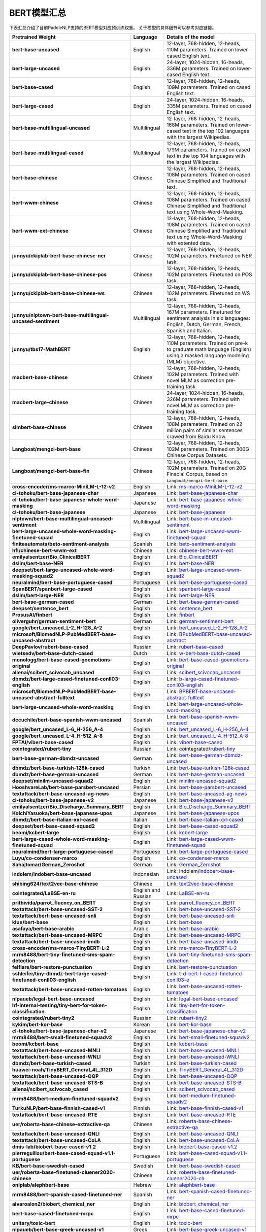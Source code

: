 

------------------------------------
BERT模型汇总
------------------------------------



下表汇总介绍了目前PaddleNLP支持的BERT模型对应预训练权重。
关于模型的具体细节可以参考对应链接。

+----------------------------------------------------------------------------------+--------------+-----------------------------------------+
| Pretrained Weight                                                                | Language     | Details of the model                    |
+==================================================================================+==============+=========================================+
| **bert-base-uncased**                                                            | English      | 12-layer, 768-hidden,                   |
|                                                                                  |              | 12-heads, 110M parameters.              |
|                                                                                  |              | Trained on lower-cased English text.    |
+----------------------------------------------------------------------------------+--------------+-----------------------------------------+
| **bert-large-uncased**                                                           | English      | 24-layer, 1024-hidden,                  |
|                                                                                  |              | 16-heads, 336M parameters.              |
|                                                                                  |              | Trained on lower-cased English text.    |
+----------------------------------------------------------------------------------+--------------+-----------------------------------------+
| **bert-base-cased**                                                              | English      | 12-layer, 768-hidden,                   |
|                                                                                  |              | 12-heads, 109M parameters.              |
|                                                                                  |              | Trained on cased English text.          |
+----------------------------------------------------------------------------------+--------------+-----------------------------------------+
| **bert-large-cased**                                                             | English      | 24-layer, 1024-hidden,                  |
|                                                                                  |              | 16-heads, 335M parameters.              |
|                                                                                  |              | Trained on cased English text.          |
+----------------------------------------------------------------------------------+--------------+-----------------------------------------+
| **bert-base-multilingual-uncased**                                               | Multilingual | 12-layer, 768-hidden,                   |
|                                                                                  |              | 12-heads, 168M parameters.              |
|                                                                                  |              | Trained on lower-cased text             |
|                                                                                  |              | in the top 102 languages                |
|                                                                                  |              | with the largest Wikipedias.            |
+----------------------------------------------------------------------------------+--------------+-----------------------------------------+
| **bert-base-multilingual-cased**                                                 | Multilingual | 12-layer, 768-hidden,                   |
|                                                                                  |              | 12-heads, 179M parameters.              |
|                                                                                  |              | Trained on cased text                   |
|                                                                                  |              | in the top 104 languages                |
|                                                                                  |              | with the largest Wikipedias.            |
+----------------------------------------------------------------------------------+--------------+-----------------------------------------+
| **bert-base-chinese**                                                            | Chinese      | 12-layer, 768-hidden,                   |
|                                                                                  |              | 12-heads, 108M parameters.              |
|                                                                                  |              | Trained on cased Chinese Simplified     |
|                                                                                  |              | and Traditional text.                   |
+----------------------------------------------------------------------------------+--------------+-----------------------------------------+
| **bert-wwm-chinese**                                                             | Chinese      | 12-layer, 768-hidden,                   |
|                                                                                  |              | 12-heads, 108M parameters.              |
|                                                                                  |              | Trained on cased Chinese Simplified     |
|                                                                                  |              | and Traditional text using              |
|                                                                                  |              | Whole-Word-Masking.                     |
+----------------------------------------------------------------------------------+--------------+-----------------------------------------+
| **bert-wwm-ext-chinese**                                                         | Chinese      | 12-layer, 768-hidden,                   |
|                                                                                  |              | 12-heads, 108M parameters.              |
|                                                                                  |              | Trained on cased Chinese Simplified     |
|                                                                                  |              | and Traditional text using              |
|                                                                                  |              | Whole-Word-Masking with extented data.  |
+----------------------------------------------------------------------------------+--------------+-----------------------------------------+
| **junnyu/ckiplab-bert-base-chinese-ner**                                         | Chinese      | 12-layer, 768-hidden,                   |
|                                                                                  |              | 12-heads, 102M parameters.              |
|                                                                                  |              | Finetuned on NER task.                  |
+----------------------------------------------------------------------------------+--------------+-----------------------------------------+
| **junnyu/ckiplab-bert-base-chinese-pos**                                         | Chinese      | 12-layer, 768-hidden,                   |
|                                                                                  |              | 12-heads, 102M parameters.              |
|                                                                                  |              | Finetuned on POS task.                  |
+----------------------------------------------------------------------------------+--------------+-----------------------------------------+
| **junnyu/ckiplab-bert-base-chinese-ws**                                          | Chinese      | 12-layer, 768-hidden,                   |
|                                                                                  |              | 12-heads, 102M parameters.              |
|                                                                                  |              | Finetuned on WS task.                   |
+----------------------------------------------------------------------------------+--------------+-----------------------------------------+
| **junnyu/nlptown-bert-base-multilingual-uncased-sentiment**                      | Multilingual | 12-layer, 768-hidden,                   |
|                                                                                  |              | 12-heads, 167M parameters.              |
|                                                                                  |              | Finetuned for sentiment analysis        |
|                                                                                  |              | in six languages:                       |
|                                                                                  |              | English, Dutch, German, French,         |
|                                                                                  |              | Spanish and Italian.                    |
+----------------------------------------------------------------------------------+--------------+-----------------------------------------+
| **junnyu/tbs17-MathBERT**                                                        | English      | 12-layer, 768-hidden,                   |
|                                                                                  |              | 12-heads, 110M parameters.              |
|                                                                                  |              | Trained on pre-k to graduate math       |
|                                                                                  |              | language (English) using a masked       |
|                                                                                  |              | language modeling (MLM) objective.      |
+----------------------------------------------------------------------------------+--------------+-----------------------------------------+
| **macbert-base-chinese**                                                         | Chinese      | 12-layer, 768-hidden,                   |
|                                                                                  |              | 12-heads, 102M parameters.              |
|                                                                                  |              | Trained with novel MLM as correction    |
|                                                                                  |              | pre-training task.                      |
+----------------------------------------------------------------------------------+--------------+-----------------------------------------+
| **macbert-large-chinese**                                                        | Chinese      | 24-layer, 1024-hidden,                  |
|                                                                                  |              | 16-heads, 326M parameters.              |
|                                                                                  |              | Trained with novel MLM as correction    |
|                                                                                  |              | pre-training task.                      |
+----------------------------------------------------------------------------------+--------------+-----------------------------------------+
| **simbert-base-chinese**                                                         | Chinese      | 12-layer, 768-hidden,                   |
|                                                                                  |              | 12-heads, 108M parameters.              |
|                                                                                  |              | Trained on 22 million pairs of similar  |
|                                                                                  |              | sentences crawed from Baidu Know.       |
+----------------------------------------------------------------------------------+--------------+-----------------------------------------+
| **Langboat/mengzi-bert-base**                                                    | Chinese      | 12-layer, 768-hidden,                   |
|                                                                                  |              | 12-heads, 102M parameters.              |
|                                                                                  |              | Trained on 300G Chinese Corpus Datasets.|
+----------------------------------------------------------------------------------+--------------+-----------------------------------------+
| **Langboat/mengzi-bert-base-fin**                                                | Chinese      | 12-layer, 768-hidden,                   |
|                                                                                  |              | 12-heads, 102M parameters.              |
|                                                                                  |              | Trained on 20G Finacial Corpus,         |
|                                                                                  |              | based on ``Langboat/mengzi-bert-base``. |
+----------------------------------------------------------------------------------+--------------+-----------------------------------------+
| **cross-encoder/ms-marco-MiniLM-L-12-v2**                                        | English      | Link:                                   |                                   
|                                                                                  |              | ms-marco-MiniLM-L-12-v2_                |
+----------------------------------------------------------------------------------+--------------+-----------------------------------------+
| **cl-tohoku/bert-base-japanese-char**                                            | Japanese     | Link:                                   |                                   
|                                                                                  |              | bert-base-japanese-char_                |
+----------------------------------------------------------------------------------+--------------+-----------------------------------------+
| **cl-tohoku/bert-base-japanese-whole-word-masking**                              | Japanese     | Link:                                   |                                   
|                                                                                  |              | bert-base-japanese-whole-word-masking_  |
+----------------------------------------------------------------------------------+--------------+-----------------------------------------+
| **cl-tohoku/bert-base-japanese**                                                 | Japanese     | Link:                                   |                                   
|                                                                                  |              | bert-base-japanese_                     |
+----------------------------------------------------------------------------------+--------------+-----------------------------------------+
| **nlptown/bert-base-multilingual-uncased-sentiment**                             | Multilingual | Link:                                   |                                   
|                                                                                  |              | bert-base-m-uncased-sentiment_          |
+----------------------------------------------------------------------------------+--------------+-----------------------------------------+
| **bert-large-uncased-whole-word-masking-finetuned-squad**                        | English      | Link:                                   |                                   
|                                                                                  |              | bert-large-uncased-wwm-finetuned-squad_ |
+----------------------------------------------------------------------------------+--------------+-----------------------------------------+
| **finiteautomata/beto-sentiment-analysis**                                       | Spanish      | Link:                                   |                                   
|                                                                                  |              | beto-sentiment-analysis_                |
+----------------------------------------------------------------------------------+--------------+-----------------------------------------+
| **hfl/chinese-bert-wwm-ext**                                                     | Chinese      | Link:                                   |                                   
|                                                                                  |              | chinese-bert-wwm-ext_                   |
+----------------------------------------------------------------------------------+--------------+-----------------------------------------+
| **emilyalsentzer/Bio_ClinicalBERT**                                              | English      | Link:                                   |                                   
|                                                                                  |              | Bio_ClinicalBERT_                       |
+----------------------------------------------------------------------------------+--------------+-----------------------------------------+
| **dslim/bert-base-NER**                                                          | English      | Link:                                   |                                   
|                                                                                  |              | bert-base-NER_                          |    
+----------------------------------------------------------------------------------+--------------+-----------------------------------------+
| **deepset/bert-large-uncased-whole-word-masking-squad2**                         | English      | Link:                                   |                                   
|                                                                                  |              | bert-large-uncased-wwm-squad2_          |
+----------------------------------------------------------------------------------+--------------+-----------------------------------------+
| **neuralmind/bert-base-portuguese-cased**                                        | Portuguese   | Link:                                   |                                   
|                                                                                  |              | bert-base-portuguese-cased_             |
+----------------------------------------------------------------------------------+--------------+-----------------------------------------+
| **SpanBERT/spanbert-large-cased**                                                | English      | Link:                                   |                                   
|                                                                                  |              | spanbert-large-cased_                   |
+----------------------------------------------------------------------------------+--------------+-----------------------------------------+
| **dslim/bert-large-NER**                                                         | English      | Link:                                   |                                   
|                                                                                  |              | bert-large-NER_                         |
+----------------------------------------------------------------------------------+--------------+-----------------------------------------+
| **bert-base-german-cased**                                                       | German       | Link:                                   |                                   
|                                                                                  |              | bert-base-german-cased_                 |
+----------------------------------------------------------------------------------+--------------+-----------------------------------------+
| **deepset/sentence_bert**                                                        | English      | Link:                                   |                                   
|                                                                                  |              | sentence_bert_                          |
+----------------------------------------------------------------------------------+--------------+-----------------------------------------+
| **ProsusAI/finbert**                                                             | English      | Link:                                   |                                   
|                                                                                  |              | finbert_                                |  
+----------------------------------------------------------------------------------+--------------+-----------------------------------------+
| **oliverguhr/german-sentiment-bert**                                             | German       | Link:                                   |                                   
|                                                                                  |              | german-sentiment-bert_                  |
+----------------------------------------------------------------------------------+--------------+-----------------------------------------+
| **google/bert_uncased_L-2_H-128_A-2**                                            | English      | Link:                                   |                                   
|                                                                                  |              | bert_uncased_L-2_H-128_A-2_             |
+----------------------------------------------------------------------------------+--------------+-----------------------------------------+
| **microsoft/BiomedNLP-PubMedBERT-base-uncased-abstract**                         | English      | Link:                                   |                                   
|                                                                                  |              | BPubMedBERT-base-uncased-abstract_      |
+----------------------------------------------------------------------------------+--------------+-----------------------------------------+
| **DeepPavlov/rubert-base-cased**                                                 | Russian      | Link:                                   |                                   
|                                                                                  |              | rubert-base-cased_                      |   
+----------------------------------------------------------------------------------+--------------+-----------------------------------------+
| **wietsedv/bert-base-dutch-cased**                                               | Dutch        | Link:                                   |                                   
|                                                                                  |              | w-bert-base-dutch-cased_                |
+----------------------------------------------------------------------------------+--------------+-----------------------------------------+
| **monologg/bert-base-cased-goemotions-original**                                 | English      | Link:                                   |                                   
|                                                                                  |              | bert-base-cased-goemotions-original_    |
+----------------------------------------------------------------------------------+--------------+-----------------------------------------+
| **allenai/scibert_scivocab_uncased**                                             | English      | Link:                                   |                                   
|                                                                                  |              | scibert_scivocab_uncased_               |
+----------------------------------------------------------------------------------+--------------+-----------------------------------------+
| **dbmdz/bert-large-cased-finetuned-conll03-english**                             | English      | Link:                                   |                                   
|                                                                                  |              | b-large-cased-finetuned-conll03-english_|
+----------------------------------------------------------------------------------+--------------+-----------------------------------------+
| **microsoft/BiomedNLP-PubMedBERT-base-uncased-abstract-fulltext**                | English      | Link:                                   |                                   
|                                                                                  |              | BPBERT-base-uncased-abstract-fulltext_  |
+----------------------------------------------------------------------------------+--------------+-----------------------------------------+
| **bert-large-uncased-whole-word-masking**                                        | English      | Link:                                   |                                   
|                                                                                  |              | bert-large-uncased-whole-word-masking_  |
+----------------------------------------------------------------------------------+--------------+-----------------------------------------+
| **dccuchile/bert-base-spanish-wwm-uncased**                                      | Spanish      | Link:                                   |                                   
|                                                                                  |              | bert-base-spanish-wwm-uncased_          |
+----------------------------------------------------------------------------------+--------------+-----------------------------------------+
| **google/bert_uncased_L-6_H-256_A-4**                                            | English      | Link:                                   |                                   
|                                                                                  |              | bert_uncased_L-6_H-256_A-4_             |
+----------------------------------------------------------------------------------+--------------+-----------------------------------------+
| **google/bert_uncased_L-4_H-512_A-8**                                            | English      | Link:                                   |                                   
|                                                                                  |              | bert_uncased_L-4_H-512_A-8_             |
+----------------------------------------------------------------------------------+--------------+-----------------------------------------+
| **FPTAI/vibert-base-cased**                                                      | English      | Link:                                   |                                   
|                                                                                  |              | vibert-base-cased_                      |
+----------------------------------------------------------------------------------+--------------+-----------------------------------------+
| **cointegrated/rubert-tiny**                                                     | Russian      | Link:                                   |                                   
|                                                                                  |              | cointegrated/rubert-tiny_               |
+----------------------------------------------------------------------------------+--------------+-----------------------------------------+
| **bert-base-german-dbmdz-uncased**                                               | German       | Link:                                   |                                   
|                                                                                  |              | bert-base-german-dbmdz-uncased_         |
+----------------------------------------------------------------------------------+--------------+-----------------------------------------+
| **dbmdz/bert-base-turkish-128k-cased**                                           | Turkish      | Link:                                   |                                   
|                                                                                  |              | bert-base-turkish-128k-cased_           |
+----------------------------------------------------------------------------------+--------------+-----------------------------------------+
| **dbmdz/bert-base-german-uncased**                                               | German       | Link:                                   |                                   
|                                                                                  |              | bert-base-german-uncased_               |
+----------------------------------------------------------------------------------+--------------+-----------------------------------------+
| **deepset/minilm-uncased-squad2**                                                | English      | Link:                                   |                                   
|                                                                                  |              | minilm-uncased-squad2_                  |    
+----------------------------------------------------------------------------------+--------------+-----------------------------------------+
| **HooshvareLab/bert-base-parsbert-uncased**                                      | Persian      | Link:                                   |                                   
|                                                                                  |              | bert-base-parsbert-uncased_             |
+----------------------------------------------------------------------------------+--------------+-----------------------------------------+
| **textattack/bert-base-uncased-ag-news**                                         | English      | Link:                                   |                                   
|                                                                                  |              | bert-base-uncased-ag-news_              |
+----------------------------------------------------------------------------------+--------------+-----------------------------------------+
| **cl-tohoku/bert-base-japanese-v2**                                              | Japanese     | Link:                                   |                                   
|                                                                                  |              | bert-base-japanese-v2_                  |
+----------------------------------------------------------------------------------+--------------+-----------------------------------------+
| **emilyalsentzer/Bio_Discharge_Summary_BERT**                                    | English      | Link:                                   |                                   
|                                                                                  |              | Bio_Discharge_Summary_BERT_             |
+----------------------------------------------------------------------------------+--------------+-----------------------------------------+
| **KoichiYasuoka/bert-base-japanese-upos**                                        | Japanese     | Link:                                   |                                   
|                                                                                  |              | bert-base-japanese-upos_                |
+----------------------------------------------------------------------------------+--------------+-----------------------------------------+
| **dbmdz/bert-base-italian-xxl-cased**                                            | Italian      | Link:                                   |                                   
|                                                                                  |              | bert-base-italian-xxl-cased_            |
+----------------------------------------------------------------------------------+--------------+-----------------------------------------+
| **deepset/bert-base-cased-squad2**                                               | English      | Link:                                   |                                   
|                                                                                  |              | bert-base-cased-squad2_                 |
+----------------------------------------------------------------------------------+--------------+-----------------------------------------+
| **beomi/kcbert-large**                                                           | English      | Link:                                   |                                   
|                                                                                  |              | kcbert-large_                           |
+----------------------------------------------------------------------------------+--------------+-----------------------------------------+
| **bert-large-cased-whole-word-masking-finetuned-squad**                          | English      | Link:                                   |                                   
|                                                                                  |              | bert-large-cased-wwm-finetuned-squad_   |
+----------------------------------------------------------------------------------+--------------+-----------------------------------------+
| **neuralmind/bert-large-portuguese-cased**                                       |Portuguese    | Link:                                   |                                   
|                                                                                  |              | bert-large-portuguese-cased_            |
+----------------------------------------------------------------------------------+--------------+-----------------------------------------+
| **Luyu/co-condenser-marco**                                                      | English      | Link:                                   |                                   
|                                                                                  |              | co-condenser-marco_                     |
+----------------------------------------------------------------------------------+--------------+-----------------------------------------+
| **Sahajtomar/German_Zeroshot**                                                   | German       | Link:                                   |                                   
|                                                                                  |              | German_Zeroshot_                        |
+----------------------------------------------------------------------------------+--------------+-----------------------------------------+
| **indolem/indobert-base-uncased**                                                | Indonesian   | Link:                                   |                                   
|                                                                                  |              | indolem/indobert-base-uncased_          |
+----------------------------------------------------------------------------------+--------------+-----------------------------------------+
| **shibing624/text2vec-base-chinese**                                             | Chinese      | Link:                                   |                                   
|                                                                                  |              | text2vec-base-chinese_                  |
+----------------------------------------------------------------------------------+--------------+-----------------------------------------+
| **cointegrated/LaBSE-en-ru**                                                     | English      | Link:                                   |                                   
|                                                                                  | and Russian  | LaBSE-en-ru_                            |
+----------------------------------------------------------------------------------+--------------+-----------------------------------------+
| **prithivida/parrot_fluency_on_BERT**                                            | English      | Link:                                   |                                   
|                                                                                  |              | parrot_fluency_on_BERT_                 |
+----------------------------------------------------------------------------------+--------------+-----------------------------------------+
| **textattack/bert-base-uncased-SST-2**                                           | English      | Link:                                   |                                   
|                                                                                  |              | bert-base-uncased-SST-2_                |
+----------------------------------------------------------------------------------+--------------+-----------------------------------------+
| **textattack/bert-base-uncased-snli**                                            | English      | Link:                                   |                                   
|                                                                                  |              | bert-base-uncased-snli_                 |
+----------------------------------------------------------------------------------+--------------+-----------------------------------------+
| **klue/bert-base**                                                               | English      | Link:                                   |                                   
|                                                                                  |              | bert-base_                              |
+----------------------------------------------------------------------------------+--------------+-----------------------------------------+
| **asafaya/bert-base-arabic**                                                     | Arabic       | Link:                                   |                                   
|                                                                                  |              | bert-base-arabic_                       |
+----------------------------------------------------------------------------------+--------------+-----------------------------------------+
| **textattack/bert-base-uncased-MRPC**                                            | English      | Link:                                   |                                   
|                                                                                  |              | bert-base-uncased-MRPC_                 |
+----------------------------------------------------------------------------------+--------------+-----------------------------------------+
| **textattack/bert-base-uncased-imdb**                                            | English      | Link:                                   |                                   
|                                                                                  |              | bert-base-uncased-imdb_                 |
+----------------------------------------------------------------------------------+--------------+-----------------------------------------+
| **cross-encoder/ms-marco-TinyBERT-L-2**                                          | English      | Link:                                   |                                   
|                                                                                  |              | ms-marco-TinyBERT-L-2_                  |
+----------------------------------------------------------------------------------+--------------+-----------------------------------------+
| **mrm8488/bert-tiny-finetuned-sms-spam-detection**                               | English      | Link:                                   |                                   
|                                                                                  |              | bert-tiny-finetuned-sms-spam-detection_ |
+----------------------------------------------------------------------------------+--------------+-----------------------------------------+
| **felflare/bert-restore-punctuation**                                            | English      | Link:                                   |                                   
|                                                                                  |              | bert-restore-punctuation_               |
+----------------------------------------------------------------------------------+--------------+-----------------------------------------+
| **sshleifer/tiny-dbmdz-bert-large-cased-finetuned-conll03-english**              | English      | Link:                                   |                                   
|                                                                                  |              | t-d-bert-l-cased-finetuned-conll03-e_   |
+----------------------------------------------------------------------------------+--------------+-----------------------------------------+
| **textattack/bert-base-uncased-rotten-tomatoes**                                 | English      | Link:                                   |                                   
|                                                                                  |              | bert-base-uncased-rotten-tomatoes_      |
+----------------------------------------------------------------------------------+--------------+-----------------------------------------+
| **nlpaueb/legal-bert-base-uncased**                                              | English      | Link:                                   |                                   
|                                                                                  |              | legal-bert-base-uncased_                |
+----------------------------------------------------------------------------------+--------------+-----------------------------------------+
| **hf-internal-testing/tiny-bert-for-token-classification**                       | English      | Link:                                   |                                   
|                                                                                  |              | tiny-bert-for-token-classification_     |
+----------------------------------------------------------------------------------+--------------+-----------------------------------------+
| **cointegrated/rubert-tiny2**                                                    | Russian      | Link:                                   |                                   
|                                                                                  |              | rubert-tiny2_                           |
+----------------------------------------------------------------------------------+--------------+-----------------------------------------+
| **kykim/bert-kor-base**                                                          | Korean       | Link:                                   |                                   
|                                                                                  |              | bert-kor-base_                          |
+----------------------------------------------------------------------------------+--------------+-----------------------------------------+
| **cl-tohoku/bert-base-japanese-char-v2**                                         | Japanese     | Link:                                   |                                   
|                                                                                  |              | bert-base-japanese-char-v2_             |
+----------------------------------------------------------------------------------+--------------+-----------------------------------------+
| **mrm8488/bert-small-finetuned-squadv2**                                         | English      | Link:                                   |                                   
|                                                                                  |              | bert-small-finetuned-squadv2_           |
+----------------------------------------------------------------------------------+--------------+-----------------------------------------+
| **beomi/kcbert-base**                                                            | English      | Link:                                   |                                   
|                                                                                  |              | kcbert-base_                            | 
+----------------------------------------------------------------------------------+--------------+-----------------------------------------+
| **textattack/bert-base-uncased-MNLI**                                            | English      | Link:                                   |                                   
|                                                                                  |              | bert-base-uncased-MNLI_                 |
+----------------------------------------------------------------------------------+--------------+-----------------------------------------+
| **textattack/bert-base-uncased-WNLI**                                            | English      | Link:                                   |                                   
|                                                                                  |              | bert-base-uncased-WNLI_                 |
+----------------------------------------------------------------------------------+--------------+-----------------------------------------+
| **dbmdz/bert-base-turkish-cased**                                                | Turkish      | Link:                                   |                                   
|                                                                                  |              | bert-base-turkish-cased_                |
+----------------------------------------------------------------------------------+--------------+-----------------------------------------+
| **huawei-noah/TinyBERT_General_4L_312D**                                         | English      | Link:                                   |                                   
|                                                                                  |              | TinyBERT_General_4L_312D_               |
+----------------------------------------------------------------------------------+--------------+-----------------------------------------+
| **textattack/bert-base-uncased-QQP**                                             | English      | Link:                                   |                                   
|                                                                                  |              | bert-base-uncased-QQP_                  |
+----------------------------------------------------------------------------------+--------------+-----------------------------------------+
| **textattack/bert-base-uncased-STS-B**                                           | English      | Link:                                   |                                   
|                                                                                  |              | bert-base-uncased-STS-B_                |
+----------------------------------------------------------------------------------+--------------+-----------------------------------------+
| **allenai/scibert_scivocab_cased**                                               | English      | Link:                                   |                                   
|                                                                                  |              | scibert_scivocab_cased_                 |
+----------------------------------------------------------------------------------+--------------+-----------------------------------------+
| **mrm8488/bert-medium-finetuned-squadv2**                                        | English      | Link:                                   |                                   
|                                                                                  |              | bert-medium-finetuned-squadv2_          |
+----------------------------------------------------------------------------------+--------------+-----------------------------------------+
| **TurkuNLP/bert-base-finnish-cased-v1**                                          | Finnish      | Link:                                   |                                   
|                                                                                  |              | bert-base-finnish-cased-v1_             |
+----------------------------------------------------------------------------------+--------------+-----------------------------------------+
| **textattack/bert-base-uncased-RTE**                                             | English      | Link:                                   |                                   
|                                                                                  |              | bert-base-uncased-RTE_                  |  
+----------------------------------------------------------------------------------+--------------+-----------------------------------------+
| **uer/roberta-base-chinese-extractive-qa**                                       | Chinese      | Link:                                   |                                   
|                                                                                  |              | roberta-base-chinese-extractive-qa_     |
+----------------------------------------------------------------------------------+--------------+-----------------------------------------+
| **textattack/bert-base-uncased-QNLI**                                            | English      | Link:                                   |                                   
|                                                                                  |              | bert-base-uncased-QNLI_                 |
+----------------------------------------------------------------------------------+--------------+-----------------------------------------+
| **textattack/bert-base-uncased-CoLA**                                            | English      | Link:                                   |                                   
|                                                                                  |              | bert-base-uncased-CoLA_                 |
+----------------------------------------------------------------------------------+--------------+-----------------------------------------+
| **dmis-lab/biobert-base-cased-v1.2**                                             | English      | Link:                                   |                                   
|                                                                                  |              | biobert-base-cased-v1.2_                |
+----------------------------------------------------------------------------------+--------------+-----------------------------------------+
| **pierreguillou/bert-base-cased-squad-v1.1-portuguese**                          | Portuguese   | Link:                                   |                                   
|                                                                                  |              | bert-base-cased-squad-v1.1-portuguese_  |
+----------------------------------------------------------------------------------+--------------+-----------------------------------------+
| **KB/bert-base-swedish-cased**                                                   | Swedish      | Link:                                   |                                   
|                                                                                  |              | bert-base-swedish-cased_                |
+----------------------------------------------------------------------------------+--------------+-----------------------------------------+
| **uer/roberta-base-finetuned-cluener2020-chinese**                               | Chinese      | Link:                                   |                                   
|                                                                                  |              | roberta-base-finetuned-cluener2020-ch_  |
+----------------------------------------------------------------------------------+--------------+-----------------------------------------+
| **onlplab/alephbert-base**                                                       | Hebrew       | Link:                                   |                                   
|                                                                                  |              | alephbert-base_                         |   
+----------------------------------------------------------------------------------+--------------+-----------------------------------------+
| **mrm8488/bert-spanish-cased-finetuned-ner**                                     | Spanish      | Link:                                   |                                   
|                                                                                  |              | bert-spanish-cased-finetuned-ner_       |
+----------------------------------------------------------------------------------+--------------+-----------------------------------------+
| **alvaroalon2/biobert_chemical_ner**                                             | English      | Link:                                   |                                   
|                                                                                  |              | biobert_chemical_ner_                   |
+----------------------------------------------------------------------------------+--------------+-----------------------------------------+
| **bert-base-cased-finetuned-mrpc**                                               | English      | Link:                                   |                                   
|                                                                                  |              | bert-base-cased-finetuned-mrpc_         |
+----------------------------------------------------------------------------------+--------------+-----------------------------------------+
| **unitary/toxic-bert**                                                           | English      | Link:                                   |                                   
|                                                                                  |              | toxic-bert_                             |
+----------------------------------------------------------------------------------+--------------+-----------------------------------------+
| **nlpaueb/bert-base-greek-uncased-v1**                                           | Greek        | Link:                                   |                                   
|                                                                                  |              | bert-base-greek-uncased-v1_             |
+----------------------------------------------------------------------------------+--------------+-----------------------------------------+
| **HooshvareLab/bert-fa-base-uncased-sentiment-snappfood**                        | Persian      | Link:                                   |                                   
|                                                                                  |              | b-fa-base-uncased-sentiment-snappfood_  |
+----------------------------------------------------------------------------------+--------------+-----------------------------------------+
| **Maltehb/danish-bert-botxo**                                                    | Danish       | Link:                                   |                                   
|                                                                                  |              | danish-bert-botxo_                      |
+----------------------------------------------------------------------------------+--------------+-----------------------------------------+
| **shahrukhx01/bert-mini-finetune-question-detection**                            | English      | Link:                                   |                                   
|                                                                                  |              | bert-mini-finetune-question-detection_  |
+----------------------------------------------------------------------------------+--------------+-----------------------------------------+
| **GroNLP/bert-base-dutch-cased**                                                 | Dutch        | Link:                                   |                                   
|                                                                                  |              | bert-base-dutch-cased_                  |
+----------------------------------------------------------------------------------+--------------+-----------------------------------------+
| **SpanBERT/spanbert-base-cased**                                                 | English      | Link:                                   |                                   
|                                                                                  |              | spanbert-base-cased_                    |
+----------------------------------------------------------------------------------+--------------+-----------------------------------------+
| **dbmdz/bert-base-italian-uncased**                                              | Italian      | Link:                                   |                                   
|                                                                                  |              | bert-base-italian-uncased_              |
+----------------------------------------------------------------------------------+--------------+-----------------------------------------+
| **dbmdz/bert-base-german-cased**                                                 | Germanh      | Link:                                   |                                   
|                                                                                  |              | db-bert-base-german-cased_              |
+----------------------------------------------------------------------------------+--------------+-----------------------------------------+
| **cl-tohoku/bert-large-japanese**                                                | Japanese     | Link:                                   |                                   
|                                                                                  |              | bert-large-japanese_                    |
+----------------------------------------------------------------------------------+--------------+-----------------------------------------+
| **hfl/chinese-bert-wwm**                                                         | Chinese      | Link:                                   |                                   
|                                                                                  |              | chinese-bert-wwm_                       |
+----------------------------------------------------------------------------------+--------------+-----------------------------------------+
| **hfl/chinese-macbert-large**                                                    | Chinese      | Link:                                   |                                   
|                                                                                  |              | chinese-macbert-large_                  |
+----------------------------------------------------------------------------------+--------------+-----------------------------------------+
| **dslim/bert-base-NER-uncased**                                                  | English      | Link:                                   |                                   
|                                                                                  |              | bert-base-NER-uncased_                  |
+----------------------------------------------------------------------------------+--------------+-----------------------------------------+
| **amberoad/bert-multilingual-passage-reranking-msmarco**                         | Multilingual | Link:                                   |                                   
|                                                                                  |              | b-m-passage-reranking-msmarco_          |
+----------------------------------------------------------------------------------+--------------+-----------------------------------------+
| **aubmindlab/bert-base-arabertv02**                                              | Arabic       | Link:                                   |                                   
|                                                                                  |              | bert-base-arabertv02_                   |
+----------------------------------------------------------------------------------+--------------+-----------------------------------------+
| **google/bert_uncased_L-4_H-256_A-4**                                            | English      | Link:                                   |                                   
|                                                                                  |              | bert_uncased_L-4_H-256_A-4_             |
+----------------------------------------------------------------------------------+--------------+-----------------------------------------+
| **DeepPavlov/rubert-base-cased-conversational**                                  | Russian      | Link:                                   |                                   
|                                                                                  |              | rubert-base-cased-conversational_       |
+----------------------------------------------------------------------------------+--------------+-----------------------------------------+
| **dccuchile/bert-base-spanish-wwm-cased**                                        | Spanish      | Link:                                   |                                   
|                                                                                  |              | bert-base-spanish-wwm-cased_            |
+----------------------------------------------------------------------------------+--------------+-----------------------------------------+
| **ckiplab/bert-base-chinese-ws**                                                 | Chinese      | Link:                                   |                                   
|                                                                                  |              | bert-base-chinese-ws_                   |
+----------------------------------------------------------------------------------+--------------+-----------------------------------------+
| **daigo/bert-base-japanese-sentiment**                                           | Japanese     | Link:                                   |                                   
|                                                                                  |              | bert-base-japanese-sentiment_           |
+----------------------------------------------------------------------------------+--------------+-----------------------------------------+
| **SZTAKI-HLT/hubert-base-cc**                                                    | Hungarian    | Link:                                   |                                   
|                                                                                  |              | hubert-base-cc_                         |
+----------------------------------------------------------------------------------+--------------+-----------------------------------------+
| **nlpaueb/legal-bert-small-uncased**                                             | English      | Link:                                   |                                   
|                                                                                  |              | legal-bert-small-uncased_               |
+----------------------------------------------------------------------------------+--------------+-----------------------------------------+
| **dumitrescustefan/bert-base-romanian-uncased-v1**                               | Romanian     | Link:                                   |                                   
|                                                                                  |              | bert-base-romanian-uncased-v1_          |
+----------------------------------------------------------------------------------+--------------+-----------------------------------------+
| **google/muril-base-cased**                                                      | Indian       | Link:                                   |                                   
|                                                                                  |              | muril-base-cased_                       |
+----------------------------------------------------------------------------------+--------------+-----------------------------------------+
| **dkleczek/bert-base-polish-uncased-v1**                                         | Polish       | Link:                                   |                                   
|                                                                                  |              | bert-base-polish-uncased-v1_            |
+----------------------------------------------------------------------------------+--------------+-----------------------------------------+
| **ckiplab/bert-base-chinese-ner**                                                | Chinese      | Link:                                   |                                   
|                                                                                  |              | bert-base-chinese-ner_                  |
+----------------------------------------------------------------------------------+--------------+-----------------------------------------+
| **savasy/bert-base-turkish-sentiment-cased**                                     | Turkish      | Link:                                   |                                   
|                                                                                  |              | bert-base-turkish-sentiment-cased_      |
+----------------------------------------------------------------------------------+--------------+-----------------------------------------+
| **mrm8488/distill-bert-base-spanish-wwm-cased-finetuned-spa-squad2-es**          | Spanish      | Link:                                   |                                   
|                                                                                  |              | db-b-spanish-wwm-cased-f-spa-squad2-es_ |
+----------------------------------------------------------------------------------+--------------+-----------------------------------------+
| **KB/bert-base-swedish-cased-ner**                                               | Swedish      | Link:                                   |                                   
|                                                                                  |              | bert-base-swedish-cased-ner_            |
+----------------------------------------------------------------------------------+--------------+-----------------------------------------+
| **hfl/rbt3**                                                                     | Chinese      | Link:                                   |                                   
|                                                                                  |              | rbt3_                                   |
+----------------------------------------------------------------------------------+--------------+-----------------------------------------+
| **remotejob/gradientclassification_v0**                                          | English      | Link:                                   |                                   
|                                                                                  |              | gradientclassification_v0_              |
+----------------------------------------------------------------------------------+--------------+-----------------------------------------+
| **Recognai/bert-base-spanish-wwm-cased-xnli**                                    | Spanish      | Link:                                   |                                   
|                                                                                  |              | bert-base-spanish-wwm-cased-xnli_       |
+----------------------------------------------------------------------------------+--------------+-----------------------------------------+
| **HooshvareLab/bert-fa-zwnj-base**                                               | Persian      | Link:                                   |                                   
|                                                                                  |              | bert-fa-zwnj-base_                      |
+----------------------------------------------------------------------------------+--------------+-----------------------------------------+
| **monologg/bert-base-cased-goemotions-group**                                    | English      | Link:                                   |                                   
|                                                                                  |              | bert-base-cased-goemotions-group_       |
+----------------------------------------------------------------------------------+--------------+-----------------------------------------+
| **blanchefort/rubert-base-cased-sentiment**                                      | Russian      | Link:                                   |                                   
|                                                                                  |              | rubert-base-cased-sentiment_            |
+----------------------------------------------------------------------------------+--------------+-----------------------------------------+
| **shibing624/macbert4csc-base-chinese**                                          | Chinese      | Link:                                   |                                   
|                                                                                  |              | macbert4csc-base-chinese_               |
+----------------------------------------------------------------------------------+--------------+-----------------------------------------+
| **google/bert_uncased_L-8_H-512_A-8**                                            | English      | Link:                                   |                                   
|                                                                                  |              | bert_uncased_L-8_H-512_A-8_             |
+----------------------------------------------------------------------------------+--------------+-----------------------------------------+
| **bert-large-cased-whole-word-masking**                                          | English      | Link:                                   |                                   
|                                                                                  |              | bert-large-cased-whole-word-masking_    |
+----------------------------------------------------------------------------------+--------------+-----------------------------------------+
| **alvaroalon2/biobert_diseases_ner**                                             | English      | Link:                                   |                                   
|                                                                                  |              | biobert_diseases_ner_                   |
+----------------------------------------------------------------------------------+--------------+-----------------------------------------+
| **philschmid/BERT-Banking77**                                                    | English      | Link:                                   |                                   
|                                                                                  |              | BERT-Banking77_                         |
+----------------------------------------------------------------------------------+--------------+-----------------------------------------+
| **dbmdz/bert-base-turkish-uncased**                                              | Turkish      | Link:                                   |                                   
|                                                                                  |              | bert-base-turkish-uncased_              |
+----------------------------------------------------------------------------------+--------------+-----------------------------------------+
| **vblagoje/bert-english-uncased-finetuned-pos**                                  | English      | Link:                                   |                                   
|                                                                                  |              | bert-english-uncased-finetuned-pos_     |
+----------------------------------------------------------------------------------+--------------+-----------------------------------------+
| **dumitrescustefan/bert-base-romanian-cased-v1**                                 | Romanian     | Link:                                   |                                   
|                                                                                  |              | bert-base-romanian-cased-v1_            |
+----------------------------------------------------------------------------------+--------------+-----------------------------------------+
| **nreimers/BERT-Tiny_L-2_H-128_A-2**                                             | English      | Link:                                   |                                   
|                                                                                  |              | BERT-Tiny_L-2_H-128_A-2_                |
+----------------------------------------------------------------------------------+--------------+-----------------------------------------+
| **digitalepidemiologylab/covid-twitter-bert-v2**                                 | English      | Link:                                   |                                   
|                                                                                  |              | covid-twitter-bert-v2_                  |
+----------------------------------------------------------------------------------+--------------+-----------------------------------------+
| **UBC-NLP/MARBERT**                                                              | (DA) and MSA | Link:                                   |                                   
|                                                                                  |              | MARBERT_                                |
+----------------------------------------------------------------------------------+--------------+-----------------------------------------+
| **pierreguillou/bert-large-cased-squad-v1.1-portuguese**                         | Portuguese   | Link:                                   |                                   
|                                                                                  |              | bert-large-cased-squad-v1.1-portuguese_ |
+----------------------------------------------------------------------------------+--------------+-----------------------------------------+
| **alvaroalon2/biobert_genetic_ner**                                              | English      | Link:                                   |                                   
|                                                                                  |              | biobert_genetic_ner_                    |
+----------------------------------------------------------------------------------+--------------+-----------------------------------------+
| **bvanaken/clinical-assertion-negation-bert**                                    | English      | Link:                                   |                                   
|                                                                                  |              | clinical-assertion-negation-bert_       |
+----------------------------------------------------------------------------------+--------------+-----------------------------------------+
| **cross-encoder/stsb-TinyBERT-L-4**                                              | English      | Link:                                   |                                   
|                                                                                  |              | stsb-TinyBERT-L-4_                      |  
+----------------------------------------------------------------------------------+--------------+-----------------------------------------+
| **sshleifer/tiny-distilbert-base-cased**                                         | English      | Link:                                   |                                   
|                                                                                  |              | tiny-distilbert-base-cased_             |
+----------------------------------------------------------------------------------+--------------+-----------------------------------------+
| **ckiplab/bert-base-chinese**                                                    | Chinese      | Link:                                   |                                   
|                                                                                  |              | bert-base-chinese_                      |
+----------------------------------------------------------------------------------+--------------+-----------------------------------------+
| **fabriceyhc/bert-base-uncased-amazon_polarity**                                 | English      | Link:                                   |                                   
|                                                                                  |              | bert-base-uncased-amazon_polarity_      |
+----------------------------------------------------------------------------------+--------------+-----------------------------------------+

.. _ms-marco-MiniLM-L-12-v2: https://huggingface.co/cross-encoder/ms-marco-MiniLM-L-12-v2
.. _bert-base-japanese-char: https://huggingface.co/cl-tohoku/bert-base-japanese-char
.. _bert-base-japanese-whole-word-masking: https://huggingface.co/cl-tohoku/bert-base-japanese-whole-word-masking
.. _bert-base-japanese: https://huggingface.co/cl-tohoku/bert-base-japanese
.. _bert-base-m-uncased-sentiment: https://huggingface.co/nlptown/bert-base-multilingual-uncased-sentiment
.. _bert-large-uncased-wwm-finetuned-squad: https://huggingface.co/bert-large-uncased-whole-word-masking-finetuned-squad
.. _beto-sentiment-analysis: https://huggingface.co/finiteautomata/beto-sentiment-analysis
.. _chinese-bert-wwm-ext: https://huggingface.co/hfl/chinese-bert-wwm-ext
.. _Bio_ClinicalBERT: https://huggingface.co/emilyalsentzer/Bio_ClinicalBERT
.. _bert-base-NER: https://huggingface.co/dslim/bert-base-NER
.. _bert-large-uncased-wwm-squad2: https://huggingface.co/deepset/bert-large-uncased-whole-word-masking-squad2
.. _bert-base-portuguese-cased: https://huggingface.co/neuralmind/bert-base-portuguese-cased
.. _spanbert-large-cased: https://huggingface.co/SpanBERT/spanbert-large-cased
.. _bert-large-NER: https://huggingface.co/dslim/bert-large-NER
.. _bert-base-german-cased: https://huggingface.co/bert-base-german-cased
.. _sentence_bert: https://huggingface.co/deepset/sentence_bert
.. _finbert: https://huggingface.co/ProsusAI/finbert
.. _german-sentiment-bert: https://huggingface.co/oliverguhr/german-sentiment-bert
.. _bert_uncased_L-2_H-128_A-2: https://huggingface.co/google/bert_uncased_L-2_H-128_A-2
.. _rubert-base-cased: https://huggingface.co/DeepPavlov/rubert-base-cased
.. _w-bert-base-dutch-cased: https://huggingface.co/wietsedv/bert-base-dutch-cased
.. _bert-base-cased-goemotions-original: https://huggingface.co/monologg/bert-base-cased-goemotions-original
.. _scibert_scivocab_uncased: https://huggingface.co/allenai/allenai/scibert_scivocab_uncased
.. _BPubMedBERT-base-uncased-abstract: https://huggingface.co/microsoft/BiomedNLP-PubMedBERT-base-uncased-abstract
.. _b-large-cased-finetuned-conll03-english: https://huggingface.co/dbmdz/bert-large-cased-finetuned-conll03-english
.. _BPBERT-base-uncased-abstract-fulltext: https://huggingface.co/microsoft/BiomedNLP-PubMedBERT-base-uncased-abstract-fulltext
.. _bert-large-uncased-whole-word-masking: https://huggingface.co/bert-large-uncased-whole-word-masking
.. _bert-base-spanish-wwm-uncased: https://huggingface.co/dccuchile/bert-base-spanish-wwm-uncased
.. _bert_uncased_L-6_H-256_A-4: https://huggingface.co/google/bert_uncased_L-6_H-256_A-4
.. _bert_uncased_L-4_H-512_A-8: https://huggingface.co/google/bert_uncased_L-4_H-512_A-8
.. _vibert-base-cased: https://huggingface.co/FPTAI/vibert-base-cased
.. _rubert-tiny: https://huggingface.co/cointegrated/rubert-tiny
.. _bert-base-german-dbmdz-uncased: https://huggingface.co/bert-base-german-dbmdz-uncased
.. _bert-base-turkish-128k-cased: https://huggingface.co/dbmdz/bert-base-turkish-128k-cased
.. _bert-base-german-uncased: https://huggingface.co/dbmdz/bert-base-german-uncased
.. _minilm-uncased-squad2: https://huggingface.co/deepset/minilm-uncased-squad2
.. _bert-base-parsbert-uncased: https://huggingface.co/HooshvareLab/bert-base-parsbert-uncased
.. _bert-base-uncased-ag-news: https://huggingface.co/textattack/bert-base-uncased-ag-news
.. _bert-base-japanese-v2: https://huggingface.co/cl-tohoku/bert-base-japanese-v2
.. _Bio_Discharge_Summary_BERT: https://huggingface.co/emilyalsentzer/Bio_Discharge_Summary_BERT
.. _bert-base-japanese-upos: https://huggingface.co/KoichiYasuoka/bert-base-japanese-upos
.. _bert-base-italian-xxl-cased: https://huggingface.co/dbmdz/bert-base-italian-xxl-cased
.. _bert-base-cased-squad2: https://huggingface.co/deepset/bert-base-cased-squad2
.. _kcbert-large: https://huggingface.co/beomi/kcbert-large
.. _bert-large-cased-wwm-finetuned-squad: https://huggingface.co/bert-large-cased-whole-word-masking-finetuned-squad
.. _bert-large-portuguese-cased: https://huggingface.co/neuralmind/bert-large-portuguese-cased
.. _co-condenser-marco: https://huggingface.co/Luyu/co-condenser-marco
.. _German_Zeroshot: https://huggingface.co/Sahajtomar/German_Zeroshot
.. _indobert-base-uncased: https://huggingface.co/indolem/indobert-base-uncased
.. _text2vec-base-chinese: https://huggingface.co/shibing624/text2vec-base-chinese
.. _LaBSE-en-ru: https://huggingface.co/cointegrated/LaBSE-en-ru
.. _parrot_fluency_on_BERT: https://huggingface.co/prithivida/parrot_fluency_on_BERT
.. _bert-base-uncased-SST-2: https://huggingface.co/textattack/bert-base-uncased-SST-2
.. _bert-base-uncased-snli: https://huggingface.co/textattack/bert-base-uncased-snli
.. _bert-base: https://huggingface.co/klue/bert-base
.. _bert-base-arabic: https://huggingface.co/asafaya/bert-base-arabic
.. _bert-base-uncased-MRPC: https://huggingface.co/textattack/bert-base-uncased-MRPC
.. _bert-base-uncased-imdb: https://huggingface.co/textattack/bert-base-uncased-imdb
.. _ms-marco-TinyBERT-L-2: https://huggingface.co/cross-encoder/ms-marco-TinyBERT-L-2
.. _bert-tiny-finetuned-sms-spam-detection: https://huggingface.co/mrm8488/bert-tiny-finetuned-sms-spam-detection
.. _bert-restore-punctuation: https://huggingface.co/felflare/bert-restore-punctuation
.. _t-d-bert-l-cased-finetuned-conll03-e: https://huggingface.co/sshleifer/tiny-dbmdz-bert-large-cased-finetuned-conll03-english
.. _bert-base-uncased-rotten-tomatoes: https://huggingface.co/textattack/bert-base-uncased-rotten-tomatoes
.. _legal-bert-base-uncased: https://huggingface.co/nlpaueb/legal-bert-base-uncased
.. _tiny-bert-for-token-classification: https://huggingface.co/hf-internal-testing/tiny-bert-for-token-classification
.. _rubert-tiny2: https://huggingface.co/cointegrated/rubert-tiny2
.. _bert-kor-base: https://huggingface.co/kykim/bert-kor-base
.. _bert-base-japanese-char-v2: https://huggingface.co/cl-tohoku/bert-base-japanese-char-v2
.. _bert-small-finetuned-squadv2: https://huggingface.co/mrm8488/bert-small-finetuned-squadv2
.. _kcbert-base: https://huggingface.co/beomi/kcbert-base
.. _bert-base-uncased-MNLI: https://huggingface.co/textattack/bert-base-uncased-MNLI
.. _bert-base-uncased-WNLI: https://huggingface.co/textattack/bert-base-uncased-WNLI
.. _bert-base-turkish-cased: https://huggingface.co/dbmdz/bert-base-turkish-cased
.. _TinyBERT_General_4L_312D: https://huggingface.co/huawei-noah/TinyBERT_General_4L_312D
.. _bert-base-uncased-QQP: https://huggingface.co/textattack/bert-base-uncased-QQP
.. _bert-base-uncased-STS-B: https://huggingface.co/textattack/bert-base-uncased-STS-B
.. _scibert_scivocab_cased: https://huggingface.co/allenai/scibert_scivocab_cased
.. _bert-medium-finetuned-squadv2: https://huggingface.co/mrm8488/bert-medium-finetuned-squadv2
.. _bert-base-finnish-cased-v1: https://huggingface.co/TurkuNLP/bert-base-finnish-cased-v1
.. _bert-base-uncased-RTE: https://huggingface.co/textattack/bert-base-uncased-RTE
.. _roberta-base-chinese-extractive-qa: https://huggingface.co/uer/roberta-base-chinese-extractive-qa
.. _bert-base-uncased-QNLI: https://huggingface.co/textattack/bert-base-uncased-QNLI
.. _bert-base-uncased-CoLA: https://huggingface.co/textattack/bert-base-uncased-CoLA
.. _biobert-base-cased-v1.2: https://huggingface.co/dmis-lab/biobert-base-cased-v1.2
.. _bert-base-cased-squad-v1.1-portuguese: https://huggingface.co/pierreguillou/bert-base-cased-squad-v1.1-portuguese
.. _bert-base-swedish-cased: https://huggingface.co/KB/bert-base-swedish-cased
.. _roberta-base-finetuned-cluener2020-ch: https://huggingface.co/uer/roberta-base-finetuned-cluener2020-chinese
.. _alephbert-base: https://huggingface.co/onlplab/alephbert-base
.. _bert-spanish-cased-finetuned-ner: https://huggingface.co/mrm8488/bert-spanish-cased-finetuned-ner
.. _biobert_chemical_ner: https://huggingface.co/alvaroalon2/biobert_chemical_ner
.. _bert-base-cased-finetuned-mrpc: https://huggingface.co/bert-base-cased-finetuned-mrpc
.. _toxic-bert: https://huggingface.co/unitary/toxic-bert
.. _bert-base-greek-uncased-v1: https://huggingface.co/nlpaueb/bert-base-greek-uncased-v1
.. _b-fa-base-uncased-sentiment-snappfood: https://huggingface.co/HooshvareLab/bert-fa-base-uncased-sentiment-snappfood
.. _danish-bert-botxo: https://huggingface.co/Maltehb/danish-bert-botxo
.. _bert-mini-finetune-question-detection: https://huggingface.co/shahrukhx01/bert-mini-finetune-question-detection
.. _bert-base-dutch-cased: https://huggingface.co/GroNLP/bert-base-dutch-cased
.. _spanbert-base-cased: https://huggingface.co/SpanBERT/spanbert-base-cased
.. _bert-base-italian-uncased: https://huggingface.co/dbmdz/bert-base-italian-uncased
.. _db-bert-base-german-cased: https://huggingface.co/dbmdz/bert-base-german-cased
.. _bert-large-japanese: https://huggingface.co/cl-tohoku/bert-large-japanese
.. _chinese-bert-wwm: https://huggingface.co/hfl/chinese-bert-wwm
.. _chinese-macbert-large: https://huggingface.co/hfl/chinese-macbert-large
.. _bert-base-NER-uncased: https://huggingface.co/dslim/bert-base-NER-uncased
.. _b-m-passage-reranking-msmarco: https://huggingface.co/amberoad/bert-multilingual-passage-reranking-msmarco
.. _bert-base-arabertv02: https://huggingface.co/aubmindlab/bert-base-arabertv02
.. _bert_uncased_L-4_H-256_A-4: https://huggingface.co/google/bert_uncased_L-4_H-256_A-4
.. _rubert-base-cased-conversational: https://huggingface.co/DeepPavlov/rubert-base-cased-conversational
.. _bert-base-spanish-wwm-cased: https://huggingface.co/dccuchile/bert-base-spanish-wwm-cased
.. _bert-base-chinese-ws: https://huggingface.co/ckiplab/bert-base-chinese-ws
.. _bert-base-japanese-sentiment: https://huggingface.co/daigo/bert-base-japanese-sentiment
.. _hubert-base-cc: https://huggingface.co/SZTAKI-HLT/hubert-base-cc
.. _legal-bert-small-uncased: https://huggingface.co/nlpaueb/legal-bert-small-uncased
.. _bert-base-romanian-uncased-v1: https://huggingface.co/dumitrescustefan/bert-base-romanian-uncased-v1
.. _muril-base-cased: https://huggingface.co/google/muril-base-cased
.. _bert-base-polish-uncased-v1: https://huggingface.co/dkleczek/bert-base-polish-uncased-v1
.. _bert-base-chinese-ner: https://huggingface.co/ckiplab/bert-base-chinese-ner
.. _bert-base-turkish-sentiment-cased: https://huggingface.co/savasy/bert-base-turkish-sentiment-cased
.. _db-b-spanish-wwm-cased-f-spa-squad2-es: https://huggingface.co/mrm8488/distill-bert-base-spanish-wwm-cased-finetuned-spa-squad2-es
.. _bert-base-swedish-cased-ner: https://huggingface.co/KB/bert-base-swedish-cased-ner
.. _rbt3: https://huggingface.co/hfl/rbt3
.. _gradientclassification_v0: https://huggingface.co/remotejob/gradientclassification_v0
.. _bert-base-spanish-wwm-cased-xnli: https://huggingface.co/Recognai/bert-base-spanish-wwm-cased-xnli
.. _bert-fa-zwnj-base: https://huggingface.co/HooshvareLab/bert-fa-zwnj-base
.. _bert-base-cased-goemotions-group: https://huggingface.co/monologg/bert-base-cased-goemotions-group
.. _rubert-base-cased-sentiment: https://huggingface.co/blanchefort/rubert-base-cased-sentiment
.. _macbert4csc-base-chinese: https://huggingface.co/shibing624/macbert4csc-base-chinese
.. _bert_uncased_L-8_H-512_A-8: https://huggingface.co/google/bert_uncased_L-8_H-512_A-8
.. _bert-large-cased-whole-word-masking: https://huggingface.co/bert-large-cased-whole-word-masking
.. _biobert_diseases_ner: https://huggingface.co/alvaroalon2/biobert_diseases_ner
.. _BERT-Banking77: https://huggingface.co/philschmid/BERT-Banking77
.. _bert-base-turkish-uncased: https://huggingface.co/dbmdz/bert-base-turkish-uncased
.. _bert-english-uncased-finetuned-pos: https://huggingface.co/vblagoje/bert-english-uncased-finetuned-pos
.. _bert-base-romanian-cased-v1: https://huggingface.co/dumitrescustefan/bert-base-romanian-cased-v1
.. _BERT-Tiny_L-2_H-128_A-2: https://huggingface.co/nreimers/BERT-Tiny_L-2_H-128_A-2
.. _covid-twitter-bert-v2: https://huggingface.co/digitalepidemiologylab/covid-twitter-bert-v2
.. _MARBERT: https://huggingface.co/UBC-NLP/MARBERT
.. _bert-large-cased-squad-v1.1-portuguese: https://huggingface.co/pierreguillou/bert-large-cased-squad-v1.1-portuguese
.. _biobert_genetic_ner: https://huggingface.co/alvaroalon2/biobert_genetic_ner
.. _clinical-assertion-negation-bert: https://huggingface.co/bvanaken/clinical-assertion-negation-bert
.. _stsb-TinyBERT-L-4: https://huggingface.co/cross-encoder/stsb-TinyBERT-L-4
.. _tiny-distilbert-base-cased: https://huggingface.co/sshleifer/tiny-distilbert-base-cased
.. _bert-base-chinese: https://huggingface.co/ckiplab/bert-base-chinese
.. _bert-base-uncased-amazon_polarity: https://huggingface.co/fabriceyhc/bert-base-uncased-amazon_polarity

